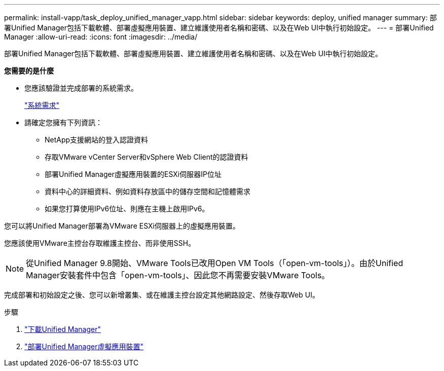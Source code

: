 ---
permalink: install-vapp/task_deploy_unified_manager_vapp.html 
sidebar: sidebar 
keywords: deploy, unified manager 
summary: 部署Unified Manager包括下載軟體、部署虛擬應用裝置、建立維護使用者名稱和密碼、以及在Web UI中執行初始設定。 
---
= 部署Unified Manager
:allow-uri-read: 
:icons: font
:imagesdir: ../media/


[role="lead"]
部署Unified Manager包括下載軟體、部署虛擬應用裝置、建立維護使用者名稱和密碼、以及在Web UI中執行初始設定。

*您需要的是什麼*

* 您應該驗證並完成部署的系統需求。
+
link:concept_requirements_for_installing_unified_manager.html["系統需求"]

* 請確定您擁有下列資訊：
+
** NetApp支援網站的登入認證資料
** 存取VMware vCenter Server和vSphere Web Client的認證資料
** 部署Unified Manager虛擬應用裝置的ESXi伺服器IP位址
** 資料中心的詳細資料、例如資料存放區中的儲存空間和記憶體需求
** 如果您打算使用IPv6位址、則應在主機上啟用IPv6。




您可以將Unified Manager部署為VMware ESXi伺服器上的虛擬應用裝置。

您應該使用VMware主控台存取維護主控台、而非使用SSH。

[NOTE]
====
從Unified Manager 9.8開始、VMware Tools已改用Open VM Tools（「open-vm-tools」）。由於Unified Manager安裝套件中包含「open-vm-tools」、因此您不再需要安裝VMware Tools。

====
完成部署和初始設定之後、您可以新增叢集、或在維護主控台設定其他網路設定、然後存取Web UI。

.步驟
. link:task_download_unified_manager_ova_file.html["下載Unified Manager"]
. link:task_deploy_unified_manager_virtual_appliance_vapp.html["部署Unified Manager虛擬應用裝置"]

